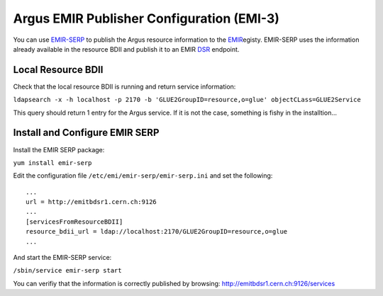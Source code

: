 
Argus EMIR Publisher Configuration (EMI-3)
==========================================

You can use
`EMIR-SERP <https://twiki.cern.ch/twiki/bin/view/EMI/SERP>`__ to publish
the Argus resource information to the
`EMIR <https://twiki.cern.ch/twiki/bin/view/EMI/EMIRegistry>`__\ egisty.
EMIR-SERP uses the information already available in the resource BDII
and publish it to an EMIR
`DSR <https://twiki.cern.ch/twiki/bin/view/EMI/DSR>`__ endpoint.

Local Resource BDII
-------------------

Check that the local resource BDII is running and return service
information:

``ldapsearch -x -h localhost -p 2170 -b 'GLUE2GroupID=resource,o=glue' objectCLass=GLUE2Service``

This query should return 1 entry for the Argus service. If it is not the
case, something is fishy in the installtion...

Install and Configure EMIR SERP
-------------------------------

Install the EMIR SERP package:

``yum install emir-serp``

Edit the configuration file ``/etc/emi/emir-serp/emir-serp.ini`` and set
the following:

::

    ...
    url = http://emitbdsr1.cern.ch:9126
    ...
    [servicesFromResourceBDII]
    resource_bdii_url = ldap://localhost:2170/GLUE2GroupID=resource,o=glue
    ...

And start the EMIR-SERP service:

``/sbin/service emir-serp start``

You can verifiy that the information is correctly published by browsing:
http://emitbdsr1.cern.ch:9126/services
